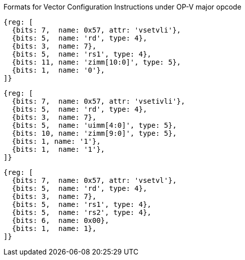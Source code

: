 Formats for Vector Configuration Instructions under OP-V major opcode

////
 31 30         25 24      20 19      15 14   12 11      7 6     0
 0 |        zimm[10:0]      |    rs1   | 1 1 1 |    rd   |1010111| vsetvli
 1 |   1|  zimm[ 9:0]       | uimm[4:0]| 1 1 1 |    rd   |1010111| vsetivli
 1 |   000000    |   rs2    |    rs1   | 1 1 1 |    rd   |1010111| vsetvl
 1        6            5          5        3        5        7
////

```wavedrom
{reg: [
  {bits: 7,  name: 0x57, attr: 'vsetvli'},
  {bits: 5,  name: 'rd', type: 4},
  {bits: 3,  name: 7},
  {bits: 5,  name: 'rs1', type: 4},
  {bits: 11, name: 'zimm[10:0]', type: 5},
  {bits: 1,  name: '0'},
]}
```

```wavedrom
{reg: [
  {bits: 7,  name: 0x57, attr: 'vsetivli'},
  {bits: 5,  name: 'rd', type: 4},
  {bits: 3,  name: 7},
  {bits: 5,  name: 'uimm[4:0]', type: 5},
  {bits: 10, name: 'zimm[9:0]', type: 5},
  {bits: 1, name: '1'},
  {bits: 1,  name: '1'},
]}
```

```wavedrom
{reg: [
  {bits: 7,  name: 0x57, attr: 'vsetvl'},
  {bits: 5,  name: 'rd', type: 4},
  {bits: 3,  name: 7},
  {bits: 5,  name: 'rs1', type: 4},
  {bits: 5,  name: 'rs2', type: 4},
  {bits: 6,  name: 0x00},
  {bits: 1,  name: 1},
]}
```
